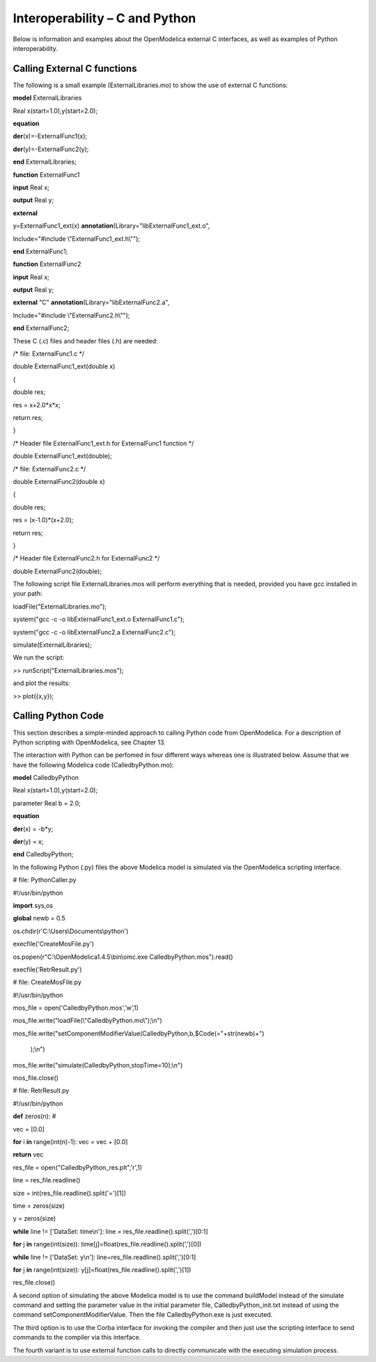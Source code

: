 Interoperability – C and Python
===============================

Below is information and examples about the OpenModelica external C
interfaces, as well as examples of Python interoperability.

Calling External C functions
----------------------------

The following is a small example (ExternalLibraries.mo) to show the use
of external C functions:

**model** ExternalLibraries

Real x(start=1.0),y(start=2.0);

**equation**

**der**\ (x)=-ExternalFunc1(x);

**der**\ (y)=-ExternalFunc2(y);

**end** ExternalLibraries;

**function** ExternalFunc1

**input** Real x;

**output** Real y;

**external**

y=ExternalFunc1\_ext(x)
**annotation**\ (Library="libExternalFunc1\_ext.o",

Include="#include \\"ExternalFunc1\_ext.h\\"");

**end** ExternalFunc1;

**function** ExternalFunc2

**input** Real x;

**output** Real y;

**external** "C" **annotation**\ (Library="libExternalFunc2.a",

Include="#include \\"ExternalFunc2.h\\"");

**end** ExternalFunc2;

These C (.c) files and header files (.h) are needed:

/\* file: ExternalFunc1.c \*/

double ExternalFunc1\_ext(double x)

{

double res;

res = x+2.0\*x\*x;

return res;

}

/\* Header file ExternalFunc1\_ext.h for ExternalFunc1 function \*/

double ExternalFunc1\_ext(double);

/\* file: ExternalFunc2.c \*/

double ExternalFunc2(double x)

{

double res;

res = (x-1.0)\*(x+2.0);

return res;

}

/\* Header file ExternalFunc2.h for ExternalFunc2 \*/

double ExternalFunc2(double);

The following script file ExternalLibraries.mos will perform everything
that is needed, provided you have gcc installed in your path:

loadFile("ExternalLibraries.mo");

system("gcc -c -o libExternalFunc1\_ext.o ExternalFunc1.c");

system("gcc -c -o libExternalFunc2.a ExternalFunc2.c");

simulate(ExternalLibraries);

We run the script:

>> runScript("ExternalLibraries.mos");

and plot the results:

>> plot({x,y});

Calling Python Code
-------------------

This section describes a simple-minded approach to calling Python code
from OpenModelica. For a description of Python scripting with
OpenModelica, see Chapter 13.

The interaction with Python can be perfomed in four different ways
whereas one is illustrated below. Assume that we have the following
Modelica code (CalledbyPython.mo):

**model** CalledbyPython

Real x(start=1.0),y(start=2.0);

parameter Real b = 2.0;

**equation**

**der**\ (x) = -b\*y;

**der**\ (y) = x;

**end** CalledbyPython;

In the following Python (.py) files the above Modelica model is
simulated via the OpenModelica scripting interface.

# file: PythonCaller.py

#!/usr/bin/python

**import** sys,os

**global** newb = 0.5

os.chdir(r'C:\\Users\\Documents\\python')

execfile('CreateMosFile.py')

os.popen(r"C:\\OpenModelica1.4.5\\bin\\omc.exe
CalledbyPython.mos").read()

execfile('RetrResult.py')

# file: CreateMosFile.py

#!/usr/bin/python

mos\_file = open('CalledbyPython.mos',’w’,1)

mos\_file.write("loadFile(\\"CalledbyPython.mo\\");\\n")

mos\_file.write("setComponentModifierValue(CalledbyPython,b,$Code(="+str(newb)+")

    );\\n")

mos\_file.write("simulate(CalledbyPython,stopTime=10);\\n")

mos\_file.close()

# file: RetrResult.py

#!/usr/bin/python

**def** zeros(n): #

vec = [0.0]

**for** i **in** range(int(n)-1): vec = vec + [0.0]

**return** vec

res\_file = open("CalledbyPython\_res.plt",'r',1)

line = res\_file.readline()

size = int(res\_file.readline().split('=')[1])

time = zeros(size)

y = zeros(size)

**while** line != ['DataSet: time\\n']: line =
res\_file.readline().split(',')[0:1]

**for** j **in** range(int(size)):
time[j]=float(res\_file.readline().split(',')[0])

**while** line != ['DataSet: y\\n']:
line=res\_file.readline().split(',')[0:1]

**for** j **in** range(int(size)):
y[j]=float(res\_file.readline().split(',')[1])

res\_file.close()

A second option of simulating the above Modelica model is to use the
command buildModel instead of the simulate command and setting the
parameter value in the initial parameter file, CalledbyPython\_init.txt
instead of using the command setComponentModifierValue. Then the file
CalledbyPython.exe is just executed.

The third option is to use the Corba interface for invoking the compiler
and then just use the scripting interface to send commands to the
compiler via this interface.

The fourth variant is to use external function calls to directly
communicate with the executing simulation process.
